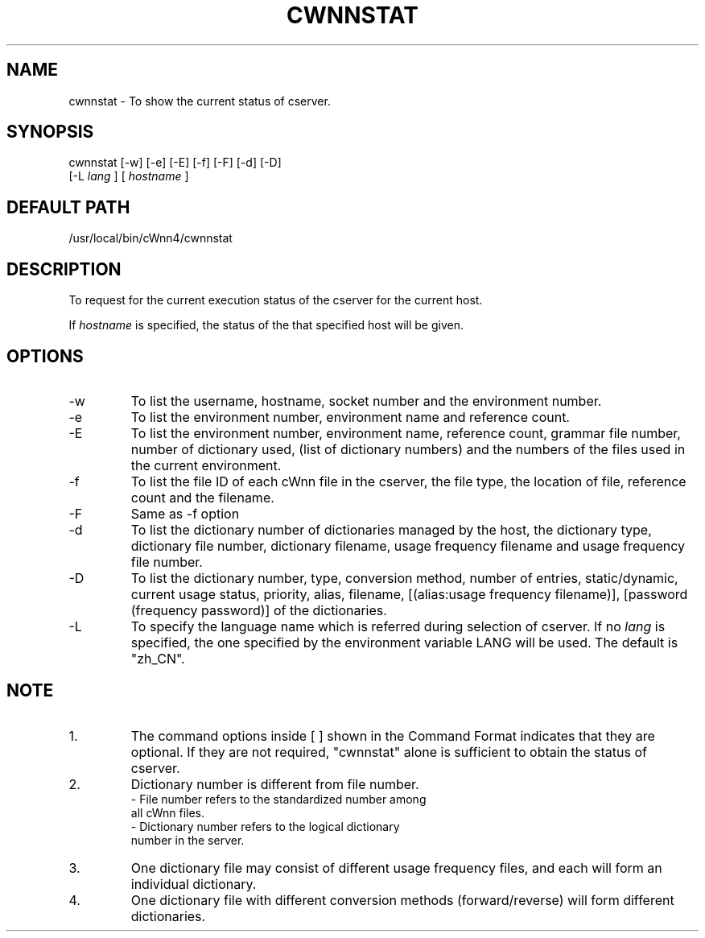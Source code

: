 .\"
.\"   $Id: cwnnstat.man,v 1.3 2001/06/14 18:08:35 ura Exp $
.\"
.\"
.\" FreeWnn is a network-extensible Kana-to-Kanji conversion system.
.\" This file is part of FreeWnn.
.\" 
.\" Copyright Kyoto University Research Institute for Mathematical Sciences
.\"                 1987, 1988, 1989, 1990, 1991, 1992
.\" Copyright OMRON Corporation. 1987, 1988, 1989, 1990, 1991, 1992, 1999
.\" Copyright ASTEC, Inc. 1987, 1988, 1989, 1990, 1991, 1992
.\" Copyright FreeWnn Project 1999, 2000
.\" 
.\" Maintainer:  FreeWnn Project   <freewnn@tomo.gr.jp>
.\" 
.\" This program is free software; you can redistribute it and/or modify
.\" it under the terms of the GNU General Public License as published by
.\" the Free Software Foundation; either version 2 of the License, or
.\" (at your option) any later version.
.\" 
.\" This program is distributed in the hope that it will be useful,
.\" but WITHOUT ANY WARRANTY; without even the implied warranty of
.\" MERCHANTABILITY or FITNESS FOR A PARTICULAR PURPOSE.  See the
.\" GNU General Public License for more details.
.\" 
.\" You should have received a copy of the GNU General Public License
.\" along with this program; if not, write to the Free Software
.\" Foundation, Inc., 59 Temple Place, Suite 330, Boston, MA  02111-1307  USA
.\"
.TH CWNNSTAT \  "13 May 1992"
.SH NAME
cwnnstat \- To show the current status of cserver.
.SH SYNOPSIS
cwnnstat  [-w] [-e] [-E] [-f] [-F] [-d] [-D] 
          [-L 
.I lang
] [
.I hostname
]
.SH DEFAULT PATH
/usr/local/bin/cWnn4/cwnnstat
.ad
.SH DESCRIPTION
To request for the current execution status of the cserver 
for the current host.

If 
.I hostname 
is specified, the status of the that specified
host will be given.
.SH OPTIONS
.IP -w
To list the username, hostname, socket number and the environment number.
.IP -e
To list the environment number, environment name and reference count.
.IP -E
To list the environment number, environment name, reference count, 
grammar file number, number of dictionary used, (list of dictionary numbers)
and the numbers of the files used in the current environment.
.IP -f
To list the file ID of each cWnn file in the cserver, the file type, 
the location of file, reference count and the filename.
.IP -F
Same as -f option
.IP -d
To list the dictionary number of dictionaries managed by the host, the 
dictionary type, dictionary file number, dictionary filename, usage 
frequency filename and usage frequency file number.
.IP -D 
To list the dictionary number, type, conversion method, number of entries, 
static/dynamic, current usage status, priority, alias, filename, 
[(alias:usage frequency filename)], [password (frequency password)] of 
the dictionaries.
.IP -L
To specify the language name which is referred during selection of cserver.
If no 
.I lang 
is specified, the one specified by the environment variable 
LANG will be used.  The default is "zh_CN".
.SH NOTE
.IP 1.
The command options inside [ ] shown in the Command Format indicates that 
they are optional.  If they are not required, "cwnnstat" alone is 
sufficient to obtain the status of cserver.
.IP 2.
Dictionary number is different from file number. 
.sp 0
- File number refers to the standardized number among 
  all cWnn files.
.sp 0
- Dictionary number refers to the logical dictionary 
  number in the server.
.IP 3.
One dictionary file may consist of different usage frequency files, and 
each will form an individual dictionary.
.IP 4.
One dictionary file with  different conversion methods (forward/reverse) 
will form different dictionaries.
